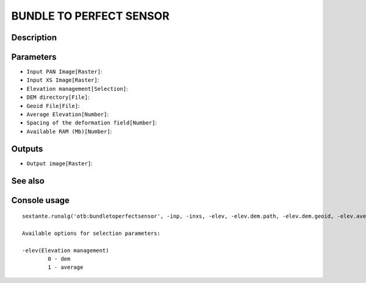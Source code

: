 BUNDLE TO PERFECT SENSOR
========================

Description
-----------

Parameters
----------

- ``Input PAN Image[Raster]``:
- ``Input XS Image[Raster]``:
- ``Elevation management[Selection]``:
- ``DEM directory[File]``:
- ``Geoid File[File]``:
- ``Average Elevation[Number]``:
- ``Spacing of the deformation field[Number]``:
- ``Available RAM (Mb)[Number]``:

Outputs
-------

- ``Output image[Raster]``:

See also
---------


Console usage
-------------


::

	sextante.runalg('otb:bundletoperfectsensor', -inp, -inxs, -elev, -elev.dem.path, -elev.dem.geoid, -elev.average.value, -lms, -ram, -out)

	Available options for selection parameters:

	-elev(Elevation management)
		0 - dem
		1 - average
